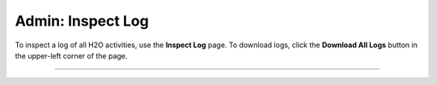 Admin: Inspect Log
=====================


To inspect a log of all  H2O activities, use the **Inspect Log** page.  
To download logs, click the **Download All Logs** button in
the upper-left corner of the page. 

.. image:: Logview.png
   :width: 100%
   
""""""   


